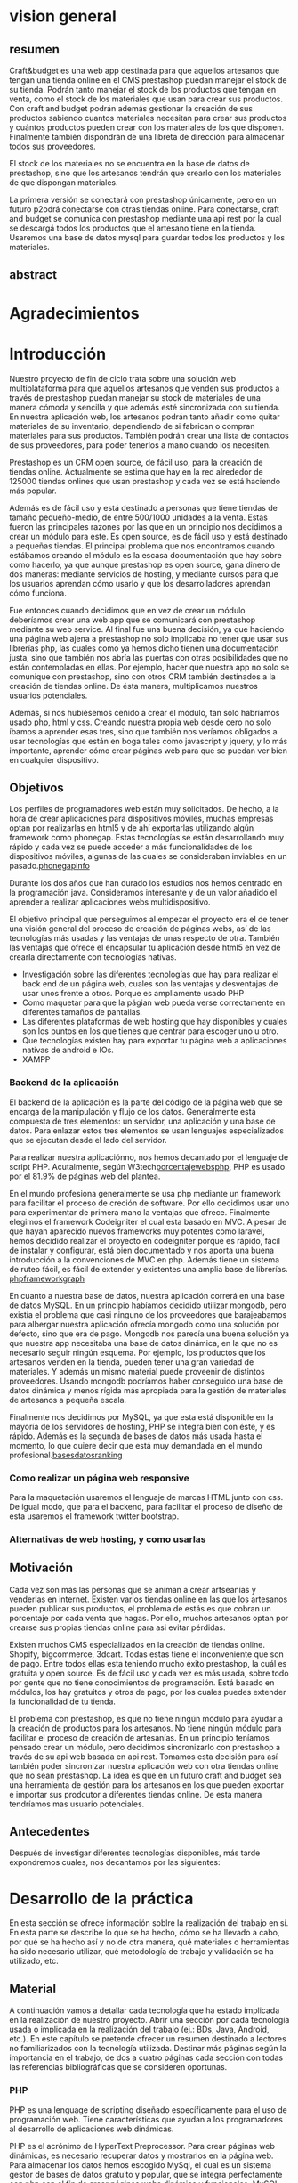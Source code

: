 * vision general 
** resumen
   Craft&budget es una web app destinada para que aquellos artesanos
que tengan una tienda online en el CMS prestashop puedan manejar el
stock de su tienda. Podrán tanto manejar el stock de los productos que
tengan en venta, como el stock de los materiales que usan para crear
sus productos. Con craft and budget podrán además gestionar la
creación de sus productos sabiendo cuantos materiales necesitan para
crear sus productos y cuántos productos pueden crear con los
materiales de los que disponen. Finalmente también dispondrán de una
libreta de dirección para almacenar todos sus proveedores.
    
 El stock de los materiales no se encuentra en la base de datos de
 prestashop, sino que los artesanos tendrán que crearlo con los
 materiales de que dispongan materiales.
  
 La primera versión se conectará con prestashop únicamente, pero en un
 futuro p2odrá conectarse con otras tiendas online. Para conectarse,
 craft and budget se comunica con prestashop mediante una api rest por
 la cual se descargá todos los productos que el artesano tiene en la
 tienda. Usaremos una base de datos mysql para guardar todos los
 productos y los materiales.

 
** abstract

* Agradecimientos
  
* Introducción

  Nuestro proyecto de fin de ciclo trata sobre una solución web
  multiplataforma para que aquellos artesanos que venden sus productos
  a través de prestashop puedan manejar su stock de materiales de una
  manera cómoda y sencilla y que además esté sincronizada con su
  tienda. En nuestra aplicación web, los artesanos podrán tanto añadir
  como quitar materiales de su inventario, dependiendo de si fabrican
  o compran materiales para sus productos. También podrán crear una
  lista de contactos de sus proveedores, para poder tenerlos a mano
  cuando los necesiten.

  Prestashop es un CRM open source, de fácil uso, para la creación de
  tiendas online. Actualmente se estima que hay en la red alrededor de
  125000 tiendas onlines que usan prestashop y cada vez se está haciendo
  más popular.
  
  Además es de fácil uso y está destinado a personas que tiene tiendas
  de tamaño pequeño-medio, de entre 500/1000 unidades a la venta. Estas
  fueron las principales razones por las que en un principio nos
  decidimos a crear un módulo para este. Es open source, es de fácil uso
  y está destinado a pequeñas tiendas. El principal problema que nos
  encontramos cuando estábamos creando el módulo es la escasa
  documentación que hay sobre como hacerlo, ya que aunque prestashop es
  open source, gana dinero de dos maneras: mediante servicios de
  hosting, y mediante cursos para que los usuarios aprendan cómo usarlo
  y que los desarrolladores aprendan cómo funciona.
  
  Fue entonces cuando decidimos que en vez de crear un módulo deberíamos
  crear una web app que se comunicará con prestashop mediante su web
  service. Al final fue una buena decisión, ya que haciendo una página
  web ajena a prestashop no solo implicaba no tener que usar sus
  librerías php, las cuales como ya hemos dicho tienen una documentación
  justa, sino que también nos abría las puertas con otras posibilidades
  que no están contempladas en ellas. Por ejemplo, hacer que nuestra app
  no solo se comunique con prestashop, sino con otros CRM también
  destinados a la creación de tiendas online. De ésta manera,
  multiplicamos nuestros usuarios potenciales.
  
  Además, si nos hubiésemos ceñido a crear el módulo, tan sólo habríamos
  usado php, html y css. Creando nuestra propia web desde cero no solo
  íbamos a aprender esas tres, sino que también nos veríamos obligados a
  usar tecnologías que están en boga tales como javascript y jquery, y
  lo más importante, aprender cómo crear páginas web para que se puedan
  ver bien en cualquier dispositivo.
  
** Objetivos
   Los perfiles de programadores web están muy solicitados. De hecho, a
   la hora de crear aplicaciones para dispositivos móviles, muchas
   empresas optan por realizarlas en html5 y de ahí exportarlas
   utilizando algún framework como phonegap. Estas tecnologías se están
   desarrollando muy rápido y cada vez se puede acceder a más
   funcionalidades de los dispositivos móviles, algunas de las cuales se
   consideraban inviables en un pasado.[[phonegapinfo]]
  [[./img/phone_gap_features.png]]
   
   Durante los dos años que han durado los estudios nos hemos centrado en
   la programación java. Consideramos interesante y de un valor añadido
   el aprender a realizar aplicaciones webs multidispositivo.
   
   El objetivo principal que perseguimos al empezar el proyecto era el
   de tener una visión general del proceso de creación de páginas webs,
   así de las tecnologías más usadas y las ventajas de unas respecto de
   otra.  También las ventajas que ofrece el encapsular tu aplicación
   desde html5 en vez de crearla directamente con tecnologías nativas.
   
   - Investigación sobre las diferentes tecnologías que hay para
     realizar el back end de un página web, cuales son las ventajas y
     desventajas de usar unos frente a otros. Porque es ampliamente
     usado PHP
   - Como maquetar para que la págian web pueda verse correctamente en
     diferentes tamaños de pantallas.
   - Las diferentes plataformas de web hosting que hay disponibles y
     cuales son los puntos en los que tienes que centrar para escoger
     uno u otro.
   - Que tecnologías existen hay para exportar tu página web a
     aplicaciones nativas de android e IOs.
   - XAMPP 
*** Backend de la aplicación

    El backend de la aplicación es la parte del código de la página
    web que se encarga de la manipulación y flujo de los
    datos. Generalmente está compuesta de tres elementos: un servidor,
    una aplicación y una base de datos. Para enlazar estos tres
    elementos se usan lenguajes especializados que se ejecutan desde
    el lado del servidor. 

    Para realizar nuestra aplicaciónno, nos hemos decantado por el
    lenguaje de script PHP. Acutalmente, según
    W3tech[[porcentajewebsphp]], PHP es usado por el 81.9% de páginas web
    del plantea. 

    En el mundo profesiona generalmente se usa php mediante un
    framework para facilitar el proceso de creción de software. Por
    ello decidimos usar uno para experimentar de primera mano la
    ventajas que ofrece. Finalmente elegimos el framework Codeigniter
    el cual esta basado en MVC. A pesar de que hayan aparecido nuevos
    frameworks muy potentes como laravel, hemos decidido realizar el
    proyecto en codeigniter porque es rápido, fácil de instalar y
    configurar, está bien documentado y nos aporta una buena
    introducción a la convenciones de MVC en php. Además tiene un
    sistema de ruteo fácil, es fácil de extender y existentes una
    amplia base de librerías.
    [[phpframeworkgraph]]
    #+ATTR_HTML: :width 700
    [[./img/php_framework_overview.png]]

    En cuanto a nuestra base de datos, nuestra aplicación correrá en
    una base de datos MySQL. En un principio habíamos decidido
    utilizar mongodb, pero existía el problema que casi ninguno de los
    proveedores que barajeabamos para albergar nuestra aplicación
    ofrecía mongodb como una solución por defecto, sino que era de
    pago. Mongodb nos parecía una buena solución ya que nuestra app
    necesitaba una base de datos dinámica, en la que no es necesario
    seguir ningún esquema. Por ejemplo, los productos que los artesanos
    venden en la tienda, pueden tener una gran variedad de
    materiales. Y además un mismo material puede proveenir de distintos
    proveedores. Usando mongodb podríamos haber conseguido una base de
    datos dinámica y menos rígida más apropiada para la gestión de
    materiales de artesanos a pequeña escala.
    
    Finalmente nos decidimos por MySQL, ya que esta está
    disponible en la mayoría de los servidores de hosting, PHP se
    integra bien con éste, y es rápido. Además es la segunda de bases de
    datos más usada hasta el momento, lo que quiere decir que está muy
    demandada en el mundo profesional.[[basesdatosranking]]
*** Como realizar un página web responsive  
    
   Para la maquetación usaremos el lenguaje de marcas HTML junto con
   css. De igual modo, que para el backend, para facilitar el proceso
   de diseño de esta usaremos el framework twitter bootstrap.
   

*** Alternativas de web hosting, y como usarlas
   
** Motivación
   Cada vez son más las personas que se animan a crear artseanías y
   venderlas en internet. Existen varios tiendas online en las que los
   artesanos pueden publicar sus productos, el problema de estás es
   que cobran un porcentaje por cada venta que hagas. Por ello, muchos
   artesanos optan por crearse sus propias tiendas online para asi
   evitar pérdidas.
   
   Existen muchos CMS especializados en la creación de tiendas
   online. Shopify, bigcommerce, 3dcart. Todas estas tiene el
   inconveniente que son de pago. Entre todos ellas esta teniendo
   mucho éxito prestashop, la cuál es gratuita y open source. Es de
   fácil uso y cada vez es más usada, sobre todo por gente que no
   tiene conocimientos de programación. Está basado en módulos, los
   hay gratuitos y otros de pago, por los cuales puedes extender la
   funcionalidad de tu tienda.
   
   El problema con prestashop, es que no tiene ningún módulo para
   ayudar a la creación de productos para los artesanos. No tiene
   ningún módulo para facilitar el proceso de creación de
   artesanías. En un principio teníamos pensado crear un módulo, pero
   decidimos sincronizarlo con prestashop a través de su api web
   basada en api rest. Tomamos esta decisión para así también poder
   sincronizar nuestra aplicación web con otra tiendas online que no
   sean prestashop. La idea es que en un futuro craft and budget sea
   una herramienta de gestión para los artesanos en los que pueden
   exportar e importar sus prodcutor a diferentes tiendas online. De
   esta manera tendríamos mas usuario potenciales.
   
** Antecedentes
   Después de investigar diferentes tecnologías
   disponibles, más tarde expondremos cuales, nos decantamos por las
   siguientes:
   
* Desarrollo de la práctica
  En esta sección se ofrece información soblre la realización del
  trabajo en sí. En esta parte se describe lo que se ha hecho, cómo se
  ha llevado a cabo, por qué se ha hecho así y no de otra manera, qué
  materiales o herramientas ha sido necesario utilizar, qué
  metodología de trabajo y validación se ha utilizado, etc.
  
** Material
   A continuación vamos a detallar cada tecnología que ha estado
   implicada en la realización de nuestro proyecto. 
   Abrir una sección por cada tecnología usada o implicada en la
   realización del trabajo (ej.: BDs, Java, Android, etc.). En este
   capítulo se pretende ofrecer un resumen destinado a lectores no
   familiarizados con la tecnología utilizada. Destinar más páginas según
   la importancia en el trabajo, de dos a cuatro páginas cada sección con
   todas las referencias bibliográficas que se consideren oportunas.
   
*** PHP
    PHP es una lenguage de scripting diseñado específicamente para el uso
    de programación web. Tiene características que ayudan a los
    programadores al desarrollo de aplicaciones web dinámicas.
    
    PHP es el acrónimo de HyperText Preprocessor. Para crear páginas web
    dinámicas, es necesario recuperar datos y mostrarlos en la página web.
    Para almacenar los datos hemos escogido MySql, el cual es un  sistema
    gestor de bases de datos gratuito y popular, que se integra
    perfectamente con php con el fin de crear páginas webs dinámica y
    funcionales. MySQL una base de datos RDBMS (Relational
    database managment system) rápida, y fácil de usar que se usa en
    la mayoría de páginas web.
    
    En resumen, las razones por las que hemos escogido php y MySQL como
    backend de nuestra aplicación son:
    
    - Son gratuitas. La mejor opción de coste-eficiencia.
    - Son orientadas a la creación de páginas webs. Ambos fueron
      creados específicamente para ser usados en la programación de
      páginas webs dinámicas.
    - Son fáciles de usar. Ambos fueron creados para crear webs
      rápidamente.
    - Son rápidas. Fueron diseñados para que fuesen rápidos. Juntos
      proveen una de las maneras más rápidas de crear páginas webs
      dinámicas.
    - Se comunican bien entre si. PHP tiene caracterísitcas integradas
      para comunicarse con MySql. No es necesario tener un
      conocimiento de los detalles técnicos, PHP se encarga de ellos.
    - Ambos tienen una amplia comunidad de desarrolladores. Tiene una
      amplia base de soporte técnico, además, como se suelen usar
      juntos, comparten la misma comunidad de desarrolladores.
    - Al ser ambos de código abierto, son customizables. Permiten a
      los programadores modificar el software PHP y MySQL para que se
      ajusten a sus necesidades particulares.
      
*** Framework codeigniter php
    Para la parte del servidor, decidimos usar el framework de php
    codeigniter. Queríamos asegurarnos de que desarrollabamos una
    página web estructurada, de fácil mantenimiento y
    legibilidad. Usar un framework te garantiza todo eso. 
    
    Codeigniter te permite ahorrar tiempo, ya que este
    se encargar de la sanitazión de los datos, manejor de errores,
    procesos de logeo, proceso de registro, y manejo de las
    sesiones. También cuenta con multitud de librerías que te
    facilitan tareas como enviar e-mails, validación de informes,
    subida de ficheros a la base de datos. Sin todas estas librerías
    el desarrollo de la página web habría sido mucho mas lenta,
    tediosa e insecura.
    
    Además al usar un framework, es difícil que acabes con una
    estructura de directorio poco organizada, ya que la mayoría de
    estos viene con una estructura predefinida para usar. En concreto,
    codeigniter usa el modelo MVC (modelo vista controlador), el cual
    te permite separa la lógica de las interfaces de usuario de manera
    que la páginas web contienen pocos scripts. En el caso de
    codeigniter, el modelo representa la estructura de datos. Es donde
    se realizan las conexiones con las bases de datos y donde se
    encuentran las funciones que permiten insertar, coger, y
    actualizar los datos. La vista es donde se presenta la información
    al usuario. Generalmente, en codeingniter se suelen separa en
    footer, body y el header para no repetir código. Por último el
    controlador es un intermediario entre la la vista y el
    modelo. Además es el encargado de procesar las request de http
    como los get y post de los formularios. También es el encargado de
    generar las vistas.
    
    Codeigniter ofrece también flexibilidad a la hora de cambiar la
    plataforma de la base de datos. Tan solo tienes que cambiar
    algunos archivos de configuración y ya está lista para cambiar la
    plataforma en la que corre tu aplicaición. 
    
    Los framework ofrecen por defectos buenas medidas de
    seguridad. Por ejemplo, codeigniter ofrece las siguientes
    funcionalidades por defecto: 
    
    - Cada valor que a un objeto de la base de datos es filtrado
      contra ataques SQL de inyección. 
    - Todas las funciones generadoras de HTML, como las de formularios
      y URL filtran los datos de salida automaticamente.
    -Todo dato ingresado por el usuario puede ser filtrado contra
    XSS. 
    - Posibildad de encriptar cookies automáticamente tan solo
      cambiando opciones de configuración.
      
    Optimización de seo por defecto. Las URLs generados por
    codeigniter son limpias y amigables con los sistemas de búsqueda
    online. Lo consigue porque en vez de usar direccionamiento de URL
    standard, por ejemplo
    "http://www.example.com/catalog.asp?itemid=232&template=fresh&crcat=ppc&crsource=google&crkw=buy-a-lot"
    usa un sistema personalizado en el que es mucho mas legible, y es
    comprensible lo que hace la url, ya que como ya se detallarás más
    adelante, codeigniter usa query string del tipoe
    "example.com/news/article/345" en donde:
    
    - example.com: Dominio de la web.
    - news: controlador que se esta utilizando
    - article: método dentro del controlador que se esta llamando.
    - 345: parámetro que se le esta pasando al controlador.
*** twitter bootstrap
*** api rest
*** base de datos en prestashop
*** comunicarse con prestashop mediante su web api
** Planificación
** Descripción del trabajo realizado
** Resultados y validación
* Conclusiones
** Aportaciones
** Trabajo futuro
* Bibliografía y webgrafía
   http://phonegap.com/<<phonegapinfo>>

   http://w3techs.com/technologies/overview/programming_language/all<<porcentajewebsphp>>

   http://www.sitepoint.com/best-php-framework-2015-sitepoint-survey-results/<<phpframeworkgraph>>
   
   http://db-engines.com/en/ranking<<basesdatosranking>>

   http://web2.0entrepreneur.com/7/why-you-should-use-a-web-application-framework.html
   
   http://es.wikipedia.org/wiki/Inyecci%C3%B3n_SQL
   
   http://www.codeigniter.com/user_guide/

   http://www.smartec.la/blog/por-que-usar-un-framework((imagenes de frameworks))
  
